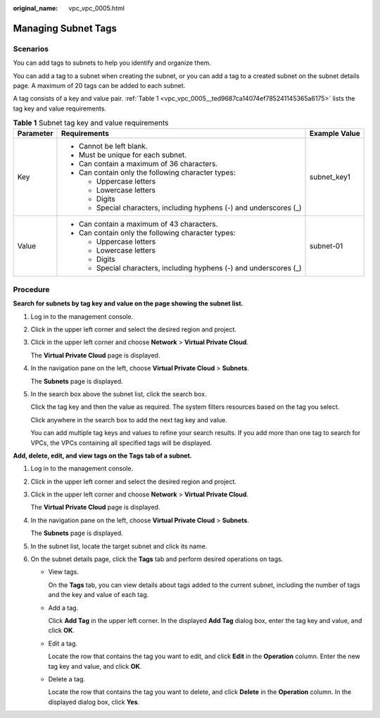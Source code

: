:original_name: vpc_vpc_0005.html

.. _vpc_vpc_0005:

Managing Subnet Tags
====================

Scenarios
---------

You can add tags to subnets to help you identify and organize them.

You can add a tag to a subnet when creating the subnet, or you can add a tag to a created subnet on the subnet details page. A maximum of 20 tags can be added to each subnet.

A tag consists of a key and value pair. :ref:`Table 1 <vpc_vpc_0005__ted9687ca14074ef785241145365a6175>` lists the tag key and value requirements.

.. _vpc_vpc_0005__ted9687ca14074ef785241145365a6175:

.. table:: **Table 1** Subnet tag key and value requirements

   +-----------------------+---------------------------------------------------------------------+-----------------------+
   | Parameter             | Requirements                                                        | Example Value         |
   +=======================+=====================================================================+=======================+
   | Key                   | -  Cannot be left blank.                                            | subnet_key1           |
   |                       | -  Must be unique for each subnet.                                  |                       |
   |                       | -  Can contain a maximum of 36 characters.                          |                       |
   |                       | -  Can contain only the following character types:                  |                       |
   |                       |                                                                     |                       |
   |                       |    -  Uppercase letters                                             |                       |
   |                       |    -  Lowercase letters                                             |                       |
   |                       |    -  Digits                                                        |                       |
   |                       |    -  Special characters, including hyphens (-) and underscores (_) |                       |
   +-----------------------+---------------------------------------------------------------------+-----------------------+
   | Value                 | -  Can contain a maximum of 43 characters.                          | subnet-01             |
   |                       | -  Can contain only the following character types:                  |                       |
   |                       |                                                                     |                       |
   |                       |    -  Uppercase letters                                             |                       |
   |                       |    -  Lowercase letters                                             |                       |
   |                       |    -  Digits                                                        |                       |
   |                       |    -  Special characters, including hyphens (-) and underscores (_) |                       |
   +-----------------------+---------------------------------------------------------------------+-----------------------+

Procedure
---------

**Search for subnets by tag key and value on the page showing the subnet list.**

#. Log in to the management console.

#. Click |image1| in the upper left corner and select the desired region and project.

#. Click |image2| in the upper left corner and choose **Network** > **Virtual Private Cloud**.

   The **Virtual Private Cloud** page is displayed.

#. In the navigation pane on the left, choose **Virtual Private Cloud** > **Subnets**.

   The **Subnets** page is displayed.

#. In the search box above the subnet list, click the search box.

   Click the tag key and then the value as required. The system filters resources based on the tag you select.

   Click anywhere in the search box to add the next tag key and value.

   You can add multiple tag keys and values to refine your search results. If you add more than one tag to search for VPCs, the VPCs containing all specified tags will be displayed.

**Add, delete, edit, and view tags on the Tags tab of a subnet.**

#. Log in to the management console.

#. Click |image3| in the upper left corner and select the desired region and project.

#. Click |image4| in the upper left corner and choose **Network** > **Virtual Private Cloud**.

   The **Virtual Private Cloud** page is displayed.

#. In the navigation pane on the left, choose **Virtual Private Cloud** > **Subnets**.

   The **Subnets** page is displayed.

#. In the subnet list, locate the target subnet and click its name.

#. On the subnet details page, click the **Tags** tab and perform desired operations on tags.

   -  View tags.

      On the **Tags** tab, you can view details about tags added to the current subnet, including the number of tags and the key and value of each tag.

   -  Add a tag.

      Click **Add Tag** in the upper left corner. In the displayed **Add Tag** dialog box, enter the tag key and value, and click **OK**.

   -  Edit a tag.

      Locate the row that contains the tag you want to edit, and click **Edit** in the **Operation** column. Enter the new tag key and value, and click **OK**.

   -  Delete a tag.

      Locate the row that contains the tag you want to delete, and click **Delete** in the **Operation** column. In the displayed dialog box, click **Yes**.

.. |image1| image:: /_static/images/en-us_image_0000001818982734.png
.. |image2| image:: /_static/images/en-us_image_0000001818983406.png
.. |image3| image:: /_static/images/en-us_image_0000001818982734.png
.. |image4| image:: /_static/images/en-us_image_0000001865583165.png
